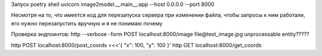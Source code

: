 Запуск
poetry shell
uvicorn image2model.__main__:app --host 0.0.0.0 --port 8000

Несмотря на то, что имеется код для перезапуска сервера при изменении файла, чтобы запросы к ним работали, его нужно перезапустить вручную и я не понимаю почему

Проверка эндпоинтов:
http --verbose -form POST localhost:8000/image file@test_image.jpg             unprocessable entity?????

http POST localhost:8000/post_coords <<<'{ "x": 100, "y": 100 }'
http GET localhost:8000/get_coords